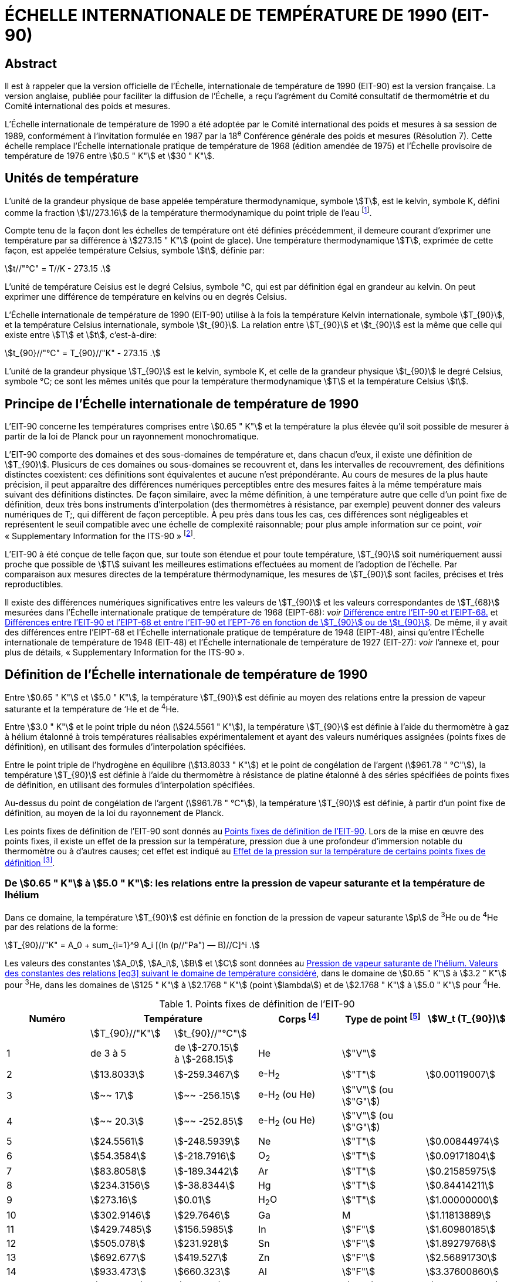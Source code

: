 = ÉCHELLE INTERNATIONALE DE TEMPÉRATURE DE 1990 (EIT-90)
:edition: 1
:copyright-year: 1989
:language: en
:docnumber: ITS-90
:title-en: ÉCHELLE INTERNATIONALE DE TEMPÉRATURE DE 1990 (EIT-90)
:doctype: guide
:committee-en: Consultative Committee for Thermometry
:committee-acronym: CCT
:workgroup: Task Group for the Realization of the Kelvin
:workgroup-acronym: CCT-TG-K
:docstage: in-force
:docsubstage: 60
:imagesdir: images
:mn-document-class: bipm
:mn-output-extensions: xml,html,pdf,rxl
:si-aspect: K_k
:local-cache-only:
:data-uri-image:



[.preface]
== Abstract

Il est à rappeler que la version officielle de l'Échelle, internationale de
température de 1990 (EIT-90) est la version française. La version anglaise,
publiée pour faciliter la diffusion de l'Échelle, a reçu l'agrément du Comité
consultatif de thermométrie et du Comité international des poids et mesures.

L'Échelle internationale de température de 1990 a été adoptée par
le Comité international des poids et mesures à sa session de 1989,
conformément à l'invitation formulée en 1987 par la 18^e^ Conférence
générale des poids et mesures (Résolution 7). Cette échelle remplace
l'Échelle internationale pratique de température de 1968 (édition amendée
de 1975) et l'Échelle provisoire de température de 1976 entre stem:[0.5 " K"] et stem:[30 " K"].


== Unités de température

L'unité de la grandeur physique de base appelée température
thermodynamique, symbole stem:[T], est le kelvin, symbole K, défini comme
la fraction stem:[1//273.16] de la température thermodynamique du point triple
de l'eau footnote:[Comptes Rendus des Séances de la Treizième Conférence Générale des Poids et
Mesures (1967-1968), Résolutions 3 et 4, p. 104.].

Compte tenu de la façon dont les échelles de température ont été
définies précédemment, il demeure courant d'exprimer une température
par sa différence à stem:[273.15 " K"] (point de glace). Une température
thermodynamique stem:[T], exprimée de cette façon, est appelée température
Celsius, symbole stem:[t], définie par:

[[eq1]]
[stem]
++++
t//"°C" = T//K - 273.15 .
++++

L'unité de température Ceisius est le degré Celsius, symbole °C, qui
est par définition égal en grandeur au kelvin. On peut exprimer une
différence de température en kelvins ou en degrés Celsius.

L'Échelle internationale de température de 1990 (EIT-90) utilise à
la fois la température Kelvin internationale, symbole stem:[T_{90}], et la température
Celsius internationale, symbole stem:[t_{90}]. La relation entre stem:[T_{90}] et stem:[t_{90}] est la
même que celle qui existe entre stem:[T] et stem:[t], c'est-à-dire:

[[eq2]]
[stem]
++++
t_{90}//"°C" = T_{90}//"K" - 273.15 .
++++

L'unité de la grandeur physique stem:[T_{90}] est le kelvin, symbole K, et
celle de la grandeur physique stem:[t_{90}] le degré Celsius, symbole °C; ce sont
les mêmes unités que pour la température thermodynamique stem:[T] et la
température Celsius stem:[t].


== Principe de l'Échelle internationale de température de 1990

L'EIT-90 concerne les températures comprises entre stem:[0.65 " K"] et la
température la plus élevée qu'il soit possible de mesurer à partir de la
loi de Planck pour un rayonnement monochromatique.

L'EIT-90 comporte des domaines et des sous-domaines de température
et, dans chacun d'eux, il existe une définition de stem:[T_{90}]. Plusicurs de ces
domaines ou sous-domaines se recouvrent et, dans les intervalles de
recouvrement, des définitions distinctes coexistent: ces définitions sont
équivalentes et aucune n'est prépondérante. Au cours de mesures de la
plus haute précision, il peut apparaître des différences numériques
perceptibles entre des mesures faites à la même température mais suivant
des définitions distinctes. De façon similaire, avec la même définition,
à une température autre que celle d’un point fixe de définition, deux
très bons instruments d'interpolation (des thermomètres à résistance,
par exemple) peuvent donner des valeurs numériques de T;, qui diffèrent
de façon perceptible. À peu près dans tous les cas, ces différences sont
négligeables et représentent le seuil compatible avec une échelle de
complexité raisonnable; pour plus ample information sur ce point, _voir_
«&nbsp;Supplementary Information for the ITS-90&nbsp;» footnote:[_Voir_ Monographie BIPM/1990.].

L'EIT-90 à été conçue de telle façon que, sur toute son étendue et
pour toute température, stem:[T_{90}] soit numériquement aussi proche que possible
de stem:[T] suivant les meilleures estimations effectuées au moment de l'adoption
de l'échelle. Par comparaison aux mesures directes de la température
thérmodynamique, les mesures de stem:[T_{90}] sont faciles, précises et très
reproductibles.

Il existe des différences numériques significatives entre les valeurs de
stem:[T_{90}] et les valeurs correspondantes de stem:[T_{68}] mesurées dans l'Échelle
internationale pratique de température de 1968 (EIPT-68): _voir_ <<fig1>>
et <<tableau6>>. De même, il y avait des différences entre l'EIPT-68 et
l'Échelle internationale pratique de température de 1948 (EIPT-48), ainsi
qu'entre l'Échelle internationale de température de 1948 (EIT-48) et
l'Échelle internationale de température de 1927 (EIT-27): _voir_ l’annexe
et, pour plus de détails, «&nbsp;Supplementary Information for the ITS-90&nbsp;».


== Définition de l’Échelle internationale de température de 1990

Entre stem:[0.65 " K"] et stem:[5.0 " K"], la température stem:[T_{90}] est définie au moyen des
relations entre la pression de vapeur saturante et la température de ‘He
et de ^4^He.

Entre stem:[3.0 " K"] et le point triple du néon (stem:[24.5561 " K"]), la température
stem:[T_{90}] est définie à l’aide du thermomètre à gaz à hélium étalonné à trois
températures réalisables expérimentalement et ayant des valeurs numériques
assignées (points fixes de définition), en utilisant des formules
d'interpolation spécifiées.

Entre le point triple de l'hydrogène en équilibre (stem:[13.8033 " K"]) et le
point de congélation de l'argent (stem:[961.78 " °C"]), la température stem:[T_{90}] est
définie à l’aide du thermomètre à résistance de platine étalonné à des
séries spécifiées de points fixes de définition, en utilisant des formules
d’interpolation spécifiées.

Au-dessus du point de congélation de l'argent (stem:[961.78 " °C"]), la
température stem:[T_{90}] est définie, à partir d’un point fixe de définition, au
moyen de la loi du rayonnement de Planck.

Les points fixes de définition de l'EIT-90 sont donnés au <<tableau1>>.
Lors de la mise en œuvre des points fixes, il existe un effet de la
pression sur la température, pression due à une profondeur d'immersion
notable du thermomètre ou à d’autres causes; cet effet est indiqué au
<<tableau2>>.


[[scls_3-1]]
=== De stem:[0.65 " K"] à stem:[5.0 " K"]: les relations entre la pression de vapeur saturante et la température de lhélium

Dans ce domaine, la température stem:[T_{90}] est définie en fonction de la
pression de vapeur saturante stem:[p] de ^3^He ou de ^4^He par des relations de
la forme:

[[eq3]]
[stem]
++++
T_{90}//"K" = A_0 + sum_{i=1}^9 A_i [(ln (p//"Pa") — B)//C]^i .
++++

Les valeurs des constantes stem:[A_0], stem:[A_i], stem:[B] et stem:[C] sont données au <<tableau3>>,
dans le domaine de stem:[0.65 " K"] à stem:[3.2 " K"] pour ^3^He, dans les domaines de
stem:[125 " K"] à stem:[2.1768 " K"] (point stem:[lambda]) et de stem:[2.1768 " K"] à stem:[5.0 " K"] pour ^4^He.



[%landscape]
<<<

[[tableau1]]
.Points fixes de définition de l'EIT-90
[cols="6*^.^",options="header"]
|===
| Numéro 2+| Température | Corps footnote:[composition isotopique naturelle, à l'exception de ^3^He; e-H~2~: hydrogène à la composition d'équilibre des variétés moléculaires ortho et para.]
| Type de point footnote:[Pour les conseils de réalisation, _voir_ «&nbsp;Supplementary Information for the ITS-90&nbsp;»; stem:[V]: pression de vapeur saturante; stem:[T]: point triple (température d'équilibre entre les phases solide, liquide et vapeur): stem:[G]: thermomètre à gaz; stem:[C], stem:[F]: point de congélation, point de fusion (température d'équilibre, à la pression de stem:[101325 " Pa"], entre les phases solide et liquide).]
| stem:[W_t (T_{90})]

| | stem:[T_{90}//"K"] | stem:[t_{90}//"°C"] | | |
| 1 | de 3 à 5 a| de stem:[-270.15] +
à stem:[-268.15] | He | stem:["V"] |
| 2 | stem:[13.8033] | stem:[-259.3467] | e-H~2~ | stem:["T"] | stem:[0.00119007]
| 3 | stem:[~~ 17] | stem:[~~ -256.15] | e-H~2~ (ou He) | stem:["V"] (ou stem:["G"]) |
| 4 | stem:[~~ 20.3] | stem:[~~ -252.85] | e-H~2~ (ou He) | stem:["V"] (ou stem:["G"]) |
| 5 | stem:[24.5561] | stem:[-248.5939] | Ne | stem:["T"] | stem:[0.00844974]
| 6 | stem:[54.3584] | stem:[-218.7916] | O~2~ | stem:["T"] | stem:[0.09171804]
| 7 | stem:[83.8058] | stem:[-189.3442] | Ar | stem:["T"] | stem:[0.21585975]
| 8 | stem:[234.3156] | stem:[-38.8344] | Hg | stem:["T"] | stem:[0.84414211]
| 9 | stem:[273.16] | stem:[0.01] | H~2~O | stem:["T"] | stem:[1.00000000]
| 10 | stem:[302.9146] | stem:[29.7646] | Ga | M | stem:[1.11813889]
| 11 | stem:[429.7485] | stem:[156.5985]  | In | stem:["F"] | stem:[1.60980185]
| 12 | stem:[505.078] | stem:[231.928] | Sn | stem:["F"] | stem:[1.89279768]
| 13 | stem:[692.677] | stem:[419.527] | Zn | stem:["F"] | stem:[2.56891730]
| 14 | stem:[933.473] | stem:[660.323] | Al | stem:["F"] | stem:[3.37600860]
| 15 | stem:[1234.93] | stem:[961.78] | Ag | stem:["F"] | stem:[4.28642053]
| 16 | stem:[1337.33] | stem:[1064.18] | Au | stem:["F"] |
| 17 | stem:[1357.77] | stem:[1084.62] | Cu | stem:["F"] |
|===

[%portrait]
<<<



[[tableau2]]
.Effet de la pression sur la température de certains points fixes de définition footnote:[La pression de référence pour les points de fusion ou de congélation est la pression aimosphérique normale (stem:[p_0 = 101325 " Pa"]). Dans le cas des points triples (stem:["T"]) l'effet de la pression résulte uniquement de la pression hydrostatique supplémentaire qui est fonction de la profondeur dans le liquide.]
[cols="4*^.^"]
|===
.2+h| Corps .2+h| Valeur attribuée à la température d'équilibre stem:[T_{90}//"K"] 2+h| Variation de la température
a| avec la pression stem:[p] +
stem:[("d"T // "d"p)//(10^{-8} "K" cdot "Pa"^{-1})] footnote:[Équivalent à des millikelvins par atmosphère.]
a| avec la profondeur d'immersion stem:[h] +
stem:[("d"T // "d"h)//(10^{-3} "K" cdot "m"^{-1})] footnote:[Équivalent à des millikelvins par mètre de liquide.]

| e-H~2~ (stem:["T"]) | stem:[13.8033] | stem:[34] | stem:[0.25]
| Ne (stem:["T"]) | stem:[24.5561] | stem:[16] | stem:[1.9]
| O~2~ (stem:["T"]) | stem:[54.3584] | stem:[12] | stem:[1.5]
| Ar (stem:["T"]) | stem:[83.8058] | stem:[25] | stem:[3.3]
| Hg (stem:["T"]) | stem:[234.3156] | stem:[5.4] | stem:[7.1]
| H~2~O (stem:["T"]) | stem:[273.16] | stem:[-7.5] | stem:[-0.73]
| Ga | stem:[302.9146] | stem:[-2.0] | stem:[1.2]
| In | stem:[429.7485] | stem:[4.9] | stem:[3.3]
| Sn | stem:[505.078] | stem:[3.3] | stem:[2.2]
| Zn | stem:[692.677] | stem:[4.3] | stem:[2.7]
| Al | stem:[933.473] | stem:[7.0] | stem:[1.6]
| Ag | stem:[1234.93] | stem:[6.0] | stem:[5.4]
| Au | stem:[1337.33] | stem:[6.1] | stem:[10]
| Cu | stem:[1357.77] | stem:[3.3] | stem:[2.6]
|===


[[tableau3]]
.Pression de vapeur saturante de l'hélium. Valeurs des constantes des relations <<eq3>> suivant le domaine de température considéré
[cols="4*^.^",options="header"]
|===
|
a| ^3^He +
de stem:[0.65 " K"] à stem:[3.2 " K"]
a| ^4^He +
de stem:[1.25 " K"] à stem:[2.1768 " K"]
a| ^4^He +
de stem:[2.1768 " K"] à stem:[50 " K"]

| stem:[A_0] | stem:[1.053447] | stem:[1.392408] | stem:[3.146631]
| stem:[A_1] | stem:[0.980106] | stem:[0.527153] | stem:[1.357655]
| stem:[A_2] | stem:[0.676380] | stem:[0.166756] | stem:[0.413923]
| stem:[A_3] | stem:[0.372692] | stem:[0.050988] | stem:[0.091159]
| stem:[A_4] | stem:[0.151656] | stem:[0.026514] | stem:[0.016349]
| stem:[A_5] | stem:[-0.002263] | stem:[0.001975] | stem:[0.001826]
| stem:[A_6] | stem:[0.006596] | stem:[- 0.017976] | stem:[-0.004325]
| stem:[A_7] | stem:[0.088966] | stem:[0.005409] | stem:[-0.004973]
| stem:[A_8] | stem:[-0.004770] | stem:[0.013259] | 0
| stem:[A_9] | stem:[-0.054943] | 0 | 0
| stem:[B] | stem:[7.3] | stem:[5.6] | stem:[10.3]
| stem:[C] | stem:[4.3] | stem:[2.9] | stem:[1.9]
|===


[[scls_3-2]]
=== De stem:[3.0 " K"] au point triple du néon (stem:[24.5561 " K"]): le thermomètre à gaz

Dans ce domaine, la température stem:[T_{90}] est définie par l'intermédiaire
du thermomètre à gaz à ^3^He ou à ^4^He, du type à volume constant,
étalonné à trois températures: celle du point triple du néon (stem:[24.5561 " K"]),
celle du point triple de l'hydrogène en équilibre (stem:[13.8033 " K"]) et une
température comprise entre stem:[3.0 " K"] et stem:[5.0 " K"]; cette dernière est déterminée
avec un thermomètre à pression de vapeur saturante de ^3^He ou de ^4^He
comme cela est spécifié au <<scls_3-1>>.


==== De stem:[4.2 " K"] au point triple du néon (stem:[24.5561 " K"]) avec ^4^He comme gaz thermométrique

Dans ce domaine, la température stem:[T_{90}] est définie par la relation:

[[eq4]]
[stem]
++++
T_{90} = a + b p + c p^2 .
++++

où p est la pression dans le thermomètre; où stem:[a], stem:[b] et stem:[c] sont des
coefficients dont la valeur numérique est obtenue par des mesures
réalisées aux trois points fixes de définition indiqués au <<scls_3-2>>.
avec toutefois une restriction: que la température du point le plus bas
soit comprise entre stem:[4.2 " K"] et stem:[5.0 " K"].


==== De stem:[3.0 " K"] au point triple du néon (stem:[24.5561 " K"]) avec ^3^He ou ^4^He comme gaz thermométrique

Pour le thermomètre à gaz à ^3^He et pour le thermomètre à gaz à
“He utilisé au-dessous de stem:[4.2 " K"], il faut tenir compte explicitement du
fait qu'il ne s’agit pas d’un gaz parfait et utiliser le second coefficient
du viriel approprié stem:[B_3 (T_{90})] ou stem:[B_4 (T_{90})]. Dans ce domaine, la température
Tax est définie par la relation:

[[eq5]]
[stem]
++++
T_{90} = {a + b p + c p^2} / {1 + B_x (T_{90}) N//V} ,
++++

où stem:[p] est la pression dans le thermomètre; où stem:[a], stem:[b] et stem:[c] sont des
coefficients dont la valeur numérique est obtenue par des mesures
réalisées aux trois points fixes de définition indiqués au <<scls_3-2>>;
où stem:[N] est la quantité de matière du gaz contenu dans le réservoir du
thermomètre de volume stem:[V]; et où stem:[B_x (T_{90})], avec stem:[x] égal à 3 ou à 4
suivant l’isotope considéré, est le second coefficient du viriel dont les
valeurs sont données par les relations:

pour ^3^He,

[[eq6a]]
[stem]
++++
B_3 (T_{90})//"m"^3 "mol"^{-1} = {16.69 - 336.98 (T_{90}//"K")^{-1} + 91.04 (T_{90}//"K")^{-2} - 13.82(T_{90}//"K")^{-3}} 10^{-6} .
++++


pour ^4^He,

[stem%unnumbered]
++++
B_4 (T_{90})//"m"^3 "mol"^{-1} = {16.708 - 374.05 (T_{90}//"K")^{-1} - 383.53 (T_{90}//"K")^{-2} - 1799.2(T_{90}//"K")^{-3}
++++

[[eq6b]]
[stem]
++++
- 4033.2(T_{90}//"K")^{-4} - 3252.8(T_{90}//"K")^{-5}} 10^{-6} .
++++

L'exactitude avec laquelle l’EIT-90 peut être réalisée en se servant
des relations <<eq4>> ou <<eq5>> dépend de la conception du thermomètre et de
là quantité de matière volumique du gaz considérée. Les critères de
conception et les précautions d'usage nécessaires pour obteñir une
exactitude déterminée sont donnés dans «&nbsp;Supplementary Information
for the ITS-90&nbsp;».


=== Du point triple de l'hydrogène en équilibre (stem:[13.8033 " K"]) au point de congélation de l’argent (stem:[961.78 " °C"]): le thermomètre à résistance de platine

Dans ce domaine, la température stem:[T_{90}] est définie au moyen du
thermomètre à résistance de platine; ce dernier est étalonné à différentes
séries spécifiées de points fixes de définition, en utilisant des fonctions
de référence et des fonctions écarts spécifiées pour interpoler aux
températures intermédiaires.

Aucun thermomètre à résistance de platine ne peut ni assurer une
exactitude élevée ni même être utilisé sur l'ensemble du domaine allant
de stem:[13.8033 " K"] à stem:[961.78 " °C"]. Le choix d’un ou de plusieurs domaines de
température parmi ceux énumérés ci-après est normalement limité par
le type de construction du thermomètre.

Pour les détails et les précautions d'usage concernant les thermomètres:
types disponibles, domaines d'utilisation possibles, exactitudes probables,
résistance de fuite admissible, valeurs de la résistance, traitement
thermique, etc., _voir_ «&nbsp;Supplementary Information for the ITS-90&nbsp;». En
particulier, il est important de respecter les traitements thermiques
appropriés, à appliquer chaque fois qu’un thermomètre à résistance de
platine est soumis à des températures supérieures à 420 "C environ.

Les températures sont déterminées en fonction du rapport stem:[W(T_{90})]
entre la résistance stem:[R(T_{90})] du thermomètre à la température stem:[T_{90}] et sa
résistance stem:[R (273.16 " K")] au point triple de l’eau footnote:[Cette définition de stem:[W(T_{90})] diffère de la définition similaire utilisée dans l'EIT-27,
l'EIT-48, l'EIPT-48 et l'EIPT-68: stem:[W(T)] était alors défini en fonclion de la température
de référence stem:[0 " °C"] qui, depuis 1954, était elle-même définie comme étant stem:[273.15 " K"].], soit:


[[eq7]]
[stem]
++++
W(T_{90}) = R(T_{90})//R(273.16 " K").
++++


Un bon thermomètre à résistance de platine doit être fait de platine
pur exempt de toute contrainte et il doit satisfaire à l’une au moins
des deux relations suivantes:


[[eq8a]]
[stem]
++++
W(29.7646 " °C") >= 1.11807,
++++

[[eq8b]]
[stem]
++++
W(-38.8344 " °C") <= 0.844235,
++++


Pour pouvoir être utilisé jusqu'au point de congélation de l'argent,
il doit aussi satisfaire à la relation:


[[eq8c]]
[stem]
++++
W(961.78 " °C") >= 4.2844.
++++


Dans chacun des domaines énumérés ci-après, la température stem:[T_{90}] est
obtenue à partir de stem:[W_r(T_{90})], en utilisant la fonction de référence
donnée par la <<eq9b>> ou <<eq10b>> suivant le cas, et de l'écart
stem:[W(T_{90}) - W_r(T_{90})]. Aux points fixes de définition, cet écart est connu
directement à partir de l’étalonnage du thermomètre; aux températures
intermédiaires, il est obtenu au moyen de la fonction écart appropriée
[<<eq12>>, <<eq13>> ou <<eq14>>].


. Dans le domaine allant de stem:[13.8033 " K"] à stem:[273.16 " K"], la fonction
de référence est donnée par la relation:
+
--
[[eq9a]]
[stem]
++++
ln[W_r (T_{90})] = A_0 + sum_{i=1}^{12} A_i [{ln(T_{90}//273.16 " K") + 1.5} / 1.5]^i .
++++

La relation <<eq9a>> est équivalente, à mieux que stem:[0.1 " mK"] près, à la
relation inverse:

[[eq9b]]
[stem]
++++
T_{90}//273.16 " K" = B_0 + sum_{i=1}^{15} B_i [{W_r(T_{90})^{1//6} - 0.65}/0.35]^i .
++++

Les valeurs des constantes stem:[A_0], stem:[A_i], stem:[B_0] et stem:[B_i] sont données au <<tableau4>>.

Un thermomètre peut être étalonné pour travailler dans tout ce
domaine ou, en utilisant progressivement un nombre moindre de points
fixes, dans les sous-domainés allant de stem:[24.5561 " K"] à stem:[273.16 " K"], de
stem:[54.3584 " K"] à stem:[273.16 " K"] ou de stem:[83.8058 " K"] à stem:[273.16 " K"].
--

. Dans le domaine allant de stem:[0 " °C"] à stem:[961.78 " °C"], la fonction de
référence est donnée par la relation:
+
--

[[eq10a]]
[stem]
++++
W_r(T_{90}) = C_0 + sum_{i=1}^9 C_i ({T_{90}//"K" - 754.15}/481)^i
++++


La <<eq10a>> est équivalente, à mieux que stem:[0.13 " mK"] près, à la
relation inverse:

[[eq10b]]
[stem]
++++
T_{90}//"K" - 273.15 = D_0 + sum_{i=1}^9 D_i ({W_r(T_{90}) - 2.64}/1.64)^i .
++++


[[tableau4]]
.Thermomètre à résistance de platine. Valeurs des constantes stem:[A_0], stem:[A_i], stem:[B_0], stem:[B_i], stem:[C_0], stem:[C_i], stem:[D_0] et stem:[D_i] des relations de référence <<eq9a>>, <<eq9b>>, <<eq10a>> et <<eq10b>>
[cols="4*"]
|===
| stem:[A_0] | stem:[-2.13534729] | stem:[B_0] | stem:[0.183324722]
| stem:[A_1] | stem:[3.18324720] | stem:[B_1] | stem:[0.240975303]
| stem:[A_2] | stem:[-1.80143597] | stem:[B_2] | stem:[0.209108771]
| stem:[A_3] | stem:[0.71727204] | stem:[B_3] | stem:[0.190439972]
4+|
| stem:[A_4] | stem:[0.50344027] | stem:[B_4] | stem:[0.142648498]
| stem:[A_5] | stem:[-0.61899395] | stem:[B_5] | stem:[0.077993465]
| stem:[A_6] | stem:[-0.05332322] | stem:[B_6] | stem:[0.012475611]
| stem:[A_7] | stem:[0.28021362] | stem:[B_7] | stem:[-0.032267127]
4+|
| stem:[A_8] | stem:[0.10718224] | stem:[B_8] | stem:[-0.075291522]
| stem:[A_9] | stem:[-0.29302865] | stem:[B_9] | stem:[-0.056470670]
| stem:[A_10] | stem:[0.04459872] | stem:[B_10] | stem:[0.076201285]
| stem:[A_11] | stem:[0.11868632] | stem:[B_11] | stem:[0.123893204]
| stem:[A_12] | stem:[-0.05248134] | stem:[B_12] | stem:[-0.029201193]
4+|
| | | stem:[B_13] | stem:[-0.091173542]
| | | stem:[B_14] | stem:[0.001317696]
| | | stem:[B_15] | stem:[0.026025526]
4+|
| stem:[C_0] | stem:[2.78157254] | stem:[D_0] | stem:[439.932854]
| stem:[C_1] | stem:[1.64650916] | stem:[D_1] | stem:[472.418020]
| stem:[C_2] | stem:[-0.13714390] | stem:[D_2] | stem:[37.684494]
4+|
| stem:[C_3] | stem:[-0.00649767] | stem:[D_3] | stem:[7.472018]
| stem:[C_4] | stem:[-0.00234444] | stem:[D_4] | stem:[2.920828]
| stem:[C_5] | stem:[0.00511868] | stem:[D_5] | stem:[0.005184]
4+|
| stem:[C_6] | stem:[0.00187982] | stem:[D_6] | stem:[-0.963864]
| stem:[C_7] | stem:[-0.00204472] | stem:[D_7] | stem:[-0.188732]
| stem:[C_8] | stem:[-0.00046122] | stem:[D_8] | stem:[0.191203]
| stem:[C_9] | stem:[0.00045724] | stem:[D_9] | stem:[0.049025]
|===


Les valeurs des constantes stem:[C_0], stem:[C_i], stem:[D_0], et stem:[D_i], sont données au
<<tableau4>>.

Un thermomètre peut être étalonné pour travailler dans tout ce
domaine ou, en utilisant progressivement un nombre moindre de points
fixes, dans les sous-domaines allant de stem:[0 " °C"] à stem:[660.323 " °C"], de stem:[0 " °C"] à
stem:[419.527 " °C"], de stem:[0 " °C"] à stem:[231.928 " °C"], de stem:[0 " °C"] à stem:[156.5985 " °C"] ou de stem:[0 " °C"] à stem:[29.7646 " °C"].
--

. Un thermomètre peut être étalonné pour travailler dans le
domaine allant de stem:[234.3156 " K"(-38.8344 " °C")] à stem:[29.7646 " °C"], en s'appuyant
sur les points fixes à ces températures et sur le point triple de l’eau.
Les deux fonctions de référence, données par les <<eq9a>>-<<eq9b>> et <<eq10a>>-<<eq10b>>,
sont nécessaires pour couvrir ce domaine.
+
--
Les points fixes de définition et les fonctions écarts pour les différents
domaines sont donnés ci-après et, sous forme résumée, au <<tableau5>>.
--

[%landscape]
<<<


[[tableau5]]
.Thermomètre à résistance de platine. Fonctions écarts et points d'étalonnage suivant le domaine de température considéré
[cols="4*"]
|===
4+h| (a) Domaines ayant leur limite supérieure à stem:[273.16 " K"]
h| Paragraphe h| Limite inférieure h| Fonction écart h| Points d'étalonnage footnote:[Les points sont repérés ici par leur numéro d'ordre dans le <<tableau1>>.]

| <<scls_3-3-1>> | stem:[13.8033 " K"] | stem:[a [W(T_{90}) -1\] + b[W(T_{90}) - 1\]^2 + sum_{i=1}^5 c_i [ln W (T_{90})\]^i, " " n=2]| 2 à 9

| <<scls_3-3-1-1>> | stem:[24.5561 " K"] | comme pour <<scls_3-3-1>> avec stem:[c_4 = c_5 = 0] and stem:[n = 0] | 2, 5 à 9
| <<scls_3-3-1-2>> | stem:[54.3584 " K"] | comme pour <<scls_3-3-1>> avec stem:[c_2 = c_3 = c_4 = c_5 = 0] and stem:[n = 1] | 6 à 9
| <<scls_3-3-1-3>> | stem:[83.8058 " K"] | stem:[a[W (T_{90}) - 1\] + b[W (T_{90}) - 1\] ln W (T_{90})] | 7 à 9

4+h| (b) Domaines ayant leur limite inférieure à stem:[0 " °C"]
h| Paragraphe h| Limite supérieure h| Fonction écart h| Points d'étalonnage footnote:[Les points sont repérés ici par leur numéro d'ordre dans le <<tableau1>>.]

| <<scls_3-3-2>> footnote:[Points d'étalonnage 9, 12 à 14, avec stem:[d = 0], pour stem:[t_{90} <= 660.323 " °C"]; les valeurs de stem:[a], stem:[b] et stem:[c] ainsi obtenues sont conservées pour stem:[t_{90} >= 660.323 " °C"], avec stem:[d] déterminé par étalonnage au point 15.]
| stem:[961.78 " °C"] | stem:[a[W (T_{90}) - 1\] + b[W (T_{90}) - 1\]^2 + c[W (T_{90}) - 1\]^3 + d[W(T_{90}) - W (660.323 " °C")\]^2] | 9, 12 à 15
| <<scls_3-3-2-1>> | stem:[660.323 " °C"] | comme pour <<scls_3-3-2>> avec stem:[d = 0] | 9, 12 à 14
| <<scls_3-3-2-2>> | stem:[419.527 " °C"] | comme pour <<scls_3-3-2>> avec stem:[c = d = 0] | 9, 12, 13
| <<scls_3-3-2-3>> | stem:[231.928 " °C"] | comme pour <<scls_3-3-2>> avec stem:[c = d = 0] | 9, 11, 12
| <<scls_3-3-2-4>> | stem:[156.598 5 " °C"] | comme pour <<scls_3-3-2>> avec stem:[b = c = d = 0] | 9, 11
| <<scls_3-3-2-5>> | stem:[29.764 6 " °C"] | comme pour <<scls_3-3-2>> avec stem:[b = c = d = 0] | 9, 10

4+| (c&#x200c;) Domaine de stem:[234.3156 " K"] (stem:[- 38.8344 " °C"]) à stem:[29.764 6 " °C"]
| <<scls_3-3-3>> | | comme pour <<scls_3-3-2>> avec stem:[c = d = 0] | 8 à 10
|===


[%portrait]
<<<


[[scls_3-3-1]]
==== Du point triple de l’hydrogène en équilibre (stem:[13.8033 " K"]) au point triple de l’eau (stem:[273.16 " K"])

Le thermomètre est étalonné aux points triples de l’hydrogène en
équilibre (stem:[13.8033 " K"]), du néon (stem:[24.5561 " K"]), de l'oxygène (stem:[54.3584 " K"]),
de l’argon (stem:[83.8058 " K"]), du mercure (stem:[234.3156 " K"]) et de l’eau (stem:[273.16 " K"]),
ainsi qu'à deux températures complémentaires proches’ de stem:[17.0 " K"] et de
stem:[20.3 " K"]. Ces dernières peuvent être déterminées de deux façons différentes:
soit en utilisant un thermomètre à gaz (_voir_ <<scls_3-2>>) et, dans ce
cas, les deux températures doivent être comprises entre stem:[16.9 " K"] et stem:[17.1 " K"]
et entre stem:[20.2 " K"] et stem:[204 " K"] respectivement; soit en utilisant la relation
entre la pression de vapeur saturante et la température de l'hydrogène
en équilibre et, dans ce cas, les deux températures doivent être comprises
entre stem:[17.025 " K"] et stem:[17.045 " K"] et entre stem:[20.26 " K"] et stem:[20.28 " K"] respectivement,
les valeurs précises étant déterminées à partir des <<eq11a>> et <<eq11b>>:

[[eq11a]]
[stem]
++++
T_{90}//"K" - 17.035 = (p//"kPa" - 33.3213)//13.32 ,
++++

[[eq11b]]
[stem]
++++
T_{90}//"K" - 20.27 = (p//"kPa" - 101.292)//30 .
++++

La fonction écart footnote:[Cette fonction écart [de même que celles données par les <<eq13>> et <<eq14>> peut
être exprimée en fonction de W, au lieu de W; pour cela, _voir_ «&nbsp;Supplementary Information for the ITS-90&nbsp;».] est donnée par la relation:

[[eq12]]
[stem]
++++
W(T_{90}) - W_r (T_{90}) = a [W(T_{90}) - 1] + b [W(T_{90}) - 1]^2 + sum_{i=1}^5 c_i [ln W(T_{90})]^{i+n} ,
++++

les valeurs des facteurs stem:[a], stem:[b] et stem:[c_i], étant obtenues par des mesures aux
points fixes de définition, avec stem:[n = 2].

Pour ce domaine et pour les sous-domaines <<scls_3-3-1-1>> à <<scls_3-3-1-3>>, les
valeurs de stem:[W_r(T_{90})] sont données par la <<eq9a>> ou au <<tableau1>>.


[[scls_3-3-1-1]]
===== Du point triple du néon (stem:[24.5561 " K"]) au point triple de l’eau (stem:[273.16 " K"])

Le thermomètre est étalonné aux points triples de l'hydrogène en
équilibre (stem:[13.8033 " K"]), du néon (stem:[24.5561 " K"]), de l'oxygène (stem:[54.3584 " K"]),
de l’argon (stem:[83.8058 " K"]), du mercure (stem:[234.3156 " K"]) et de l’eau (stem:[273.16 " K"]).

La fonction écart est donnée par la <<eq12>>, les valeurs des
facteurs stem:[a], stem:[b], stem:[c_1], stem:[c_2] et stem:[c_3], étant obtenues par des mesures aux points
fixes de définition, avec stem:[c_4 = c_5 = 0] et stem:[n = 0].


[[scls_3-3-1-2]]
===== Du point triple de l’oxygène (stem:[54.3584 " K"]) au point triple de l'eau (stem:[273.16 " K"])

Le thermomètre est étalonné aux points triples de l'oxygène
(stem:[54.3584 " K"]), de l’argon (stem:[83.8058 " K"]), du mercure (stem:[234.3156 " K"]) et de l'eau
(stem:[273.16 " K"]).

La fonction écart est donnée par la <<eq12>>, les valeurs des
facteurs stem:[a], stem:[b] et stem:[c_1] étant obtenues par des mesures aux points fixes de
définition, avec  stem:[c_2 = c_3 = c_4 = c_5 = 0]  et stem:[n = 1].


[[scls_3-3-1-3]]
===== Du point triple de l’argon (stem:[83.8058 " K"]) au point triple de l'eau (stem:[273.16 " K"])

Le thermomètre est étalonné aux points triples de l’argon (stem:[83.8058 " K"]),
du mercure (stem:[234.3156 " K"]) et de l'eau (stem:[273.16 " K"]).

La fonction écart est donnée par la relation:


[[eq13]]
[stem]
++++
W(T_{90}) - W_r(T_{90}) = a[W(T_{90}) - 1] + b [W(T_{90}) - 1] ln W(T_{90})
++++


les valeurs des facteurs stem:[a] et stem:[b] étant obtenues par des mesurés aux
points fixes de définition.


[[scls_3-3-2]]
==== De stem:[0 " °C"] au point de congélation de l'argent (stem:[961.78 " °C"])

Le thermomètre est étalonné au point triple de l’eau (stem:[0.01 " °C"]) et
aux poinis de congélation de l’étain (stem:[231.928 " °C"]), du zinc (stem:[419.527 " °C"]),
de l'aluminium (stem:[660.323 " °C"]) et de l'argent (stem:[961.78 " °C"]).

La fonction écart est donnée par la relation:


[stem%unnumbered]
++++
W(T_{90}) - W_r(T_{90}) = a [W(T_{90}) - 1] + b [W(T_{90}) - 1]^2
++++

[[eq14]]
[stem]
++++
+ c [W(T_{90}) - 1]^3 + d[W(T_{90}) - W(660.323 "°C")]^2
++++


Pour les températures au-dessous du point de congélation de
l'aluminium, stem:[d = 0] et les valeurs des facteurs stem:[a], stem:[b] et stem:[c] sont obtenues
par la mesure des écarts à stem:[W_r (T_{90})] aux points de congélation de l'étain,
du zinc et de l'aluminium. Pour celles au-dessus du point de congélation
de l'aluminium, la valeur de stem:[d] est déterminée par la mesure de l'écart
à stem:[W_r (T_{90})] au point de congélation de l'argent en conservant les valeurs
ci-dessus de stem:[a], stem:[b] et stem:[c],

Pour ce domaine et pour les sous-domaines de <<scls_3-3-2-1>> à <<scls_3-3-2-5>>, les
valeurs de stem:[W_r (T_{90})] sont données par la <<eq10a>> ou au <<tableau1>>.


[[scls_3-3-2-1]]
===== De stem:[0 " °C"] au point de congélation de l'aluminium (stem:[660.323 " °C"]}

Le thermomètre est étalonné au point triple de l'eau (stem:[0.01 " °C"]) et
aux points de congélation de l’étain (stem:[231.928 " °C"]), du zinc (stem:[419.527 " °C"])
et de l’aluminium (stem:[660.323 " °C"]).

La fonction écart est donnée par la <<eq14>>, les valeurs des
facteurs stem:[a], stem:[b] et stem:[c] étant obtenues par des mesures aux points fixes de
définition, avec stem:[d = 0].


[[scls_3-3-2-2]]
===== De stem:[0 " °C"] au point de congélation du zinc (stem:[419.527 " °C"])

Le thermomètre est étalonné au point triple de l’eau (stem:[0.01 " °C"]) et
aux points de congélation de l'étain (stem:[231.928 " °C"]} et du zinc (stem:[419.527 " °C"]).

La fonction écart est donnée par la <<eq14>>, les valeurs des
facteurs stem:[a] et stem:[b] étant obtenues par des mesures aux points fixes de
définition, avec stem:[c = d = 0].


[[scls_3-3-2-3]]
===== De stem:[0 " °C"] au point de congélation de l'étain (stem:[231.928 " °C"])

Le thermomètre est étalonné au point triple de l'eau (stem:[0.01 " °C"]) et
aux points de congélation de l'indium (stem:[156.5985 " °C"]) et de l'étain
(stem:[231.928 " °C"]).

La fonction écart est donnée par la <<eq14>>, les valeurs des
facteurs stem:[a] et stem:[b] étant obtenues par des mesures aux points fixes de
définition, avec stem:[c = d = 0].


[[scls_3-3-2-4]]
===== De stem:[0 " °C"] au point de congélation de l’indium (stem:[156.5985 " °C"])

Le thermomètre est étalonné au point triple de l’eau (stem:[0.01 " °C"]) et au
point de congélation de l'indium (stem:[156.5985 " °C"]).

La fonction écart est donnée par la <<eq14>>, la valeur du
facteur a étant obtenue par des mesures aux points fixes de définition,
avec stem:[b = c = d = 0].


[[scls_3-3-2-5]]
===== De stem:[0 " °C"] au point de fusion du gallium (stem:[29.7646 " °C"])

Le thermomètre est étalonné au point triple de l'eau (stem:[0.01 " °C"]) et au
point de fusion du gallium (stem:[29.7646 " °C"]).

La fonction écart est donnée par la <<eq14>>, la valeur du
facteur stem:[a] étant obtenue par des mesures aux points fixes de définition,
avec stem:[b = c = d = 0].


[[scls_3-3-3]]
==== Du point triple du mercure (stem:[-38.8344 " °C"]) au point de fusion du gallium (stem:[29.7646 " °C"])

Le thermomètre est étalonné aux points triples du mercure
(stem:[-38.8344 " °C"]) et de l’eau (stem:[0.01 " °C"]) et au point de fusion du gallium
(stem:[29.7646 " °C"]).

La fonction écart est donnée par la <<eq14>>, les valeurs des
facteurs a et b étant obtenues par des mesures aux points fixes de
définition, avec stem:[c = d = 0].

Les valeurs de stem:[W_r (T_{90})] sont données par la <<eq9a>> pour la
température au-dessous de stem:[273.16 " K"] et par la <<eq10a>> pour celle
au-dessus de stem:[273.16 " K"], où au <<tableau1>>.


=== Au-dessus du point de congélation de l'argent (stem:[961.78 " °C"]): la loi du rayonnement de Planck

Au-dessus du point de congélation de largent (stem:[961.78 " °C"]), la
température stem:[T_{90}] est définie par la relation:

[[eq15]]
[stem]
++++
{L_{lambda}(T_{90})}/{L_{lambda}[T_{90}(X)]} = {exp (c_2[lambda T_{90}(X)]^{-1}) - 1} / {exp (c_2 [lambda T_{90}]^{-1}) - 1}
++++

stem:[T_{90}(X)] est la température du point de congélation de l'argent
[stem:[T_{90}(Ag) = 1234.93 " K"]], ou de l'or [stem:[T_{90} ("Au") = 1337.33 " K"]], ou encore
du cuivre [stem:[T_{90} ("Cu") - 1357.77 " K"]]; stem:[L_{lambda} (T_{90})] et stem:[L_{lambda} [T_{90}(X)\]] sont les densités
spectrales de la luminance énergétique du corps noir à la longueur
d'onde (dans le vide) stem:[lambda], à stem:[T_{90}] et à stem:[T_{90}(X)] respectivement footnote:[Les valeurs stem:[T_{90}] des points de congélation de l'argent, de l'or et du cuivré sont suffisamment concordantes pour que le remplacement de lun des points par l'un des deux autres comme température de référence stem:[T_{90}(X)] n'entraïne pas de différence significative entre les valeurs mesurées de la température stem:[T_{90}].]; stem:[c_2 = 0.014388 " m" cdot "K"].

Pour plus de détails et pour les précautions d'usage dans ce domaine,
_voir_ «&nbsp;Supplementary Information for the ITS-90&nbsp;».


== Renseignements complémentaires et différences par rapport aux échelles précédentes

Les appareils, les méthodes et les modes opératoires utiles pour
réaliser l'échelle sont décrits dans «&nbsp;Supplementary Information for the
ITS-90&nbsp;». Ce document fait aussi état des précédentes échelles interna-
tionales de température et donne les différences numériques entre échelles
successives. Par ailleurs, des réalisations pratiques approchées de
l'EIT-90 sont décrites dans «&nbsp;Techniques for Approximating the
ITS$-90&nbsp;». footnote:[_Voir_ Monographie BIPM/1990.]


[%landscape]
<<<

[[fig1]]
.Différence entre l'EIT-90 et l'EIPT-68.
image::its90-en/fig1.png[]


[[tableau6]]
.Différences entre l'EIT-90 et l'EIPT-68 et entre l'EIT-90 et l'EPT-76 en fonction de stem:[T_{90}] ou de stem:[t_{90}]
[cols="11*^.^"]
|===
11+<h| stem:[(T_{90} - T_{76})//"mK"]

| stem:[T_{90}//"K"] | stem:[0] | stem:[1] | stem:[2] | stem:[3] | stem:[4] | stem:[5] | stem:[6] | stem:[7] | stem:[8] | stem:[9]
| stem:[0] | | | | | | stem:[-0.1] | stem:[-0.2] | stem:[-0.3] | stem:[-0.4] | stem:[-0.5]
| stem:[10] | stem:[-0.6] | stem:[-0.7] | stem:[-0.8] | stem:[-1.0] | stem:[-1.1] | stem:[-1.3] | stem:[-1.4] | stem:[-16] | stem:[-18] | stem:[-2.0]
| stem:[20] | stem:[-2.2] | stem:[-2.5] | stem:[-27] | stem:[-3.0] | stem:[-32] | stem:[-3.5] | stem:[-38] | stem:[-4.1] | |

11+<h| stem:[(T_{90} - T_{68})//"K"]
h| stem:[T_{90}//"K"] h| stem:[0] h| stem:[1] h| stem:[2] h| stem:[3] h| stem:[4] h| stem:[5] h| stem:[6] h| stem:[7] h| stem:[8] h| stem:[9]
| stem:[10] | | | | | stem:[-0.006] | stem:[-0.003] | stem:[-0.004] | stem:[-0.006] | stem:[-0.008] | stem:[-0.009]
| stem:[20] | stem:[-0.009] | stem:[-0.008] | stem:[-0.007] | stem:[-0.007] | stem:[-0.006] | stem:[-0.005] | stem:[-0.004] | stem:[-0.004] | stem:[-0.005] | stem:[-0.006]
| stem:[30] | stem:[-0.006] | stem:[-0.007] | stem:[-0.008] | stem:[-0.008] | stem:[-0.008] | stem:[-0.007] | stem:[-0.007] | stem:[-0.007] | stem:[-0.006] | stem:[-0.006]
| stem:[40] | stem:[-0.006] | stem:[-0.006] | stem:[-0.006] | stem:[-0.006] | stem:[-0.006] | stem:[-0.007] | stem:[-0.007] | stem:[-0.007] | stem:[-0006] | stem:[-0.006]
| stem:[50] | stem:[-0.006] | stem:[-0.005] | stem:[-0.005] | stem:[-0.004] | stem:[-0.003] | stem:[-0.002] | stem:[-0.001] | stem:[0.000] | stem:[0.001] | stem:[0.002]
| stem:[60] | stem:[0.003] | stem:[0.003] | stem:[0.004] | stem:[0.004] | stem:[0.005] | stem:[0.005] | stem:[0.006] | stem:[0.006] | stem:[0.007] | stem:[0.007]
| stem:[70] | stem:[0.007] | stem:[-0.007] | stem:[0.007] | stem:[0.007] | stem:[0.007] | stem:[0.008] | stem:[0.008] | stem:[0.008] | stem:[0.008] | stem:[0.008]
| stem:[80] | stem:[0.008] | stem:[0.008] | stem:[0.008] | stem:[0.008] | stem:[0.008] | stem:[0.008] | stem:[0.008] | stem:[0.008] | stem:[0.008] | stem:[0.008]
| stem:[90] | stem:[0.008] | stem:[0.008] | stem:[0.008] | stem:[0.008] | stem:[0.008] | stem:[0.008] | stem:[0.008] | stem:[0.009] | stem:[0.009] | stem:[0.009]

h| stem:[T_{90}//"K"] h| stem:[0] h| stem:[10] h| stem:[20] h| stem:[30] h| stem:[40] h| stem:[50] h| stem:[60] h| stem:[70] h| stem:[80] h| stem:[90]

| stem:[100] | stem:[0.009] | stem:[0.011] | stem:[0.013] | stem:[0.014] | stem:[0.014] | stem:[0.014] | stem:[0.014] | stem:[0.013] | stem:[0.012] | stem:[0.012]
| stem:[200] | stem:[0.011] | stem:[0.010] | stem:[0.009] | stem:[0.008] | stem:[0.007] | stem:[0.005] | stem:[0.003] | stem:[0.001] | |

11+<h| stem:[(t_{90} - t_{68})//"°C"]
h| stem:[t_{90}//"°C"] h| stem:[0] h| stem:[-10] h| stem:[-20] h| stem:[-30] h| stem:[-40] h| stem:[-50] h| stem:[-60] h| stem:[-70] h| stem:[-80] h| stem:[-90]
| stem:[-100] | stem:[0.013] | stem:[0.013] | stem:[0.014] | stem:[0.014] | stem:[0.014] | stem:[0.013] | stem:[0.012] | stem:[0.010] | stem:[0.008] | stem:[0.008]
| stem:[0] | stem:[0.000] | stem:[0.002] | stem:[0.004] | stem:[0.006] | stem:[0.008] | stem:[0.009] | stem:[0.010] | stem:[0.011] | stem:[0.012] | stem:[0.012]

h| stem:[t_{90}//"°C"] h| stem:[0] h| stem:[10] h| stem:[20] h| stem:[30] h| stem:[40] h| stem:[50] h| stem:[60] h| stem:[70] h| stem:[80] h| stem:[90]
| stem:[0] | stem:[0.000] | stem:[-0.002] | stem:[-0.005] | stem:[-0.007] | stem:[-0.010] | stem:[-0.015] | stem:[-0.016] | stem:[-0.018] | stem:[-0.0021] | stem:[-0.024]
| stem:[100] | stem:[-0.026] | stem:[-0.028] | stem:[-0.030] | stem:[-0.032] | stem:[-0.034] | stem:[-0.036] | stem:[-0.037] | stem:[-0.038] | stem:[-0.039] | stem:[-0.039]
| stem:[200] | stem:[-0.040] | stem:[-0.040] | stem:[-0.040] | stem:[-0.040] | stem:[-0.040] | stem:[-0.040] | stem:[-0.040] | stem:[-0.039] | stem:[-0.039] | stem:[-0.039]
| stem:[300] | stem:[-0.039] | stem:[-0.039] | stem:[-0.039] | stem:[-0.040] | stem:[-0.040] | stem:[-0.041] | stem:[-0.042] | stem:[-0.043] | stem:[-0.045] | stem:[-0.046]
| stem:[400] | stem:[-0.048] | stem:[-0.051] | stem:[-0.053] | stem:[-0.056] | stem:[-0.059] | stem:[-0.062] | stem:[-0.065] | stem:[-0.068] | stem:[-0.072] | stem:[-0.075]
| stem:[500] | stem:[-0.079] | stem:[-0.083] | stem:[-0.087] | stem:[-0.090] | stem:[-0.094] | stem:[-0.098] | stem:[-0.101] | stem:[-0.105] | stem:[-0.108] | stem:[-0.112]
| stem:[600] | stem:[-0.115] | stem:[-0.118] | stem:[-0.122] | stem:[-0.125] footnote:[A stem:[t_{90} = 630.6 " °C"], la dérivée première de stem:[(t_{90} - t_{68})] présente une discontinuité et stem:[(t_{90} - t_{68}) = -0.125 " °C"]]. | stem:[-0.08] | stem:[-0.03] | stem:[0.02] | stem:[0.06] | stem:[0.11] | stem:[0.16]
| stem:[700] | stem:[0.20] | stem:[0.24] | stem:[0.28] | stem:[0.31] | stem:[0.33] | stem:[0.35] | stem:[0.36] | stem:[0.36] | stem:[0.36] | stem:[0.35]
| stem:[800] | stem:[0.34] | stem:[0.32] | stem:[0.29] | stem:[0.23] | stem:[0.22] | stem:[0.18] | stem:[0.14] | stem:[0.10] | stem:[0.06] | stem:[0.03]
| stem:[900] | stem:[-0.01] | stem:[-0.03] | stem:[-0.06] | stem:[-0.08] | stem:[-0.10] | stem:[-0.12] | stem:[-0.14] | stem:[-0.16] | stem:[-0.17] | stem:[-0.18]
| stem:[1000] | stem:[-0.19] | stem:[-0.20] | stem:[-0.21] | stem:[-0.22] | stem:[-0.23] | stem:[-0.24] | stem:[-0.25] | stem:[-0.25] | stem:[-0.26] | stem:[-0.26]

h| stem:[t_{90}//"°C"] h| stem:[0] h| stem:[100] h| stem:[200] h| stem:[300] h| stem:[400] h| stem:[500] h| stem:[600] h| stem:[700] h| stem:[800] h| stem:[900]

| stem:[1000] | | stem:[-0.26] | stem:[-0.30] | stem:[-0.35] | stem:[-6.39] | stem:[-0.44] | stem:[-0.49] | stem:[-0.54] | stem:[-0.60] | stem:[-0.66]
| stem:[2000] | stem:[-0.72] | stem:[-0.79] | stem:[-0.85] | stem:[-0.93] | stem:[-1.00] | stem:[-1.07] | stem:[-1.15] | stem:[-1.24] | stem:[-1.32] | stem:[-1.41]
| stem:[3000] | stem:[-1.50] | stem:[-1.59] | stem:[-1.69] | stem:[1.78] | stem:[-1.89] | stem:[-1.99] | stem:[-2.10] | stem:[-2.21] | stem:[-2.32] | stem:[-2.43]
|===

[%portrait]
<<<

Ces deux documents ont été établis par le Comité consultatif de
thermométrie et sont publiés par le Bureau international des poids et
mesures (BIPM); ils seront révisés et remis à jour périodiquement.

Les différences stem:[T_{90} - T_{68}] sont indiquées à la <<fig1>> et dans le
<<tableau6>>. Le nombre des chiffres significatifs donnés dans le tableau
permet de lisser les interpolations; toutefois, la reproductibilité de
l'EIPT-68 est, dans beaucoup de domaines, nettement moins bonne que
ne le laisserait supposer ce nombre.


[appendix]
== ANNEXE

=== Échelle internationale de température de 1927 (EIT-27)

L'Échelle internationale de température de 1927 a été adoptée par
la 7^e^ Conférence générale des poids et mesures, pour surmonter les
difficultés pratiques de la détermination directe des températures
thermodynamiques à l’aide du thermomètre à gaz et pour remplacer
sous une forme qui soit universellement acceptable les différentes échelles
nationales de température existantes. L'EIT-27 a été établie afin de
permettre des mesures de température précises et reproductibles, aussi
proches que possible de la température thermodynamique telle qu'on
pouvait la déterminer à l’époque. Entre le point d’ébullition de l'oxygène
et le point de congélation de l'or, elle s’appuyait sur un certain nombre
de températures reproductibles (points fixes), auxquelles on avait assigné
des valeurs numériques, et sur deux instruments d’interpolation normalisés.
Chacun de ces instruments était élalonné à un ou plusieurs des points
fixes, ce qui fournissait les valeurs des constantes des formules
d'interpolation dans le domaine de température considéré. Le thermomètre
à résistance de platine était utilisé dans le domaine inférieur et le
thermocouple platine/platine rhodié au-dessus de stem:[660 " °C"]. Dans le domaine
au-dessus du point de congélation de l'or, la température était définie
suivant la loi du rayonnement de Wien; en pratique, cela conduisait
invariablement à choisir un pyromèêtre optique comme instrument de
travail.


=== Échelle internationale de température de 1948 (EIT-48)

L'Échelle internationale de température de 1948 a été adoptée par
la 9^e^ Conférence générale. Par rapport à l'EIT-27, elle présentait les
changements suivants: la limite inférieure du domaine du thermomètre
à résistance de platine était ramenée de stem:[-190 " °C"] à la température du
point d’ébullition de l'oxygène (stem:[-182.97 " °C"]) et la jonction du domaine
du thermomètre à résistance de platine à celui du thermocouple s’effectuait
à la température de congélation de l’antimoine (stem:[630 " °C"] environ) au lieu
de stem:[660 " °C"]: la valeur de la température du point de congélation de
l'argent passait de stem:[960.5 " °C"] à stem:[960.8 " °C"]; pour l'or, le point de congélation
remplaçait le point de fusion (stem:[1063 " °C"]); la loi du rayonnement de
Planck était substituée à la loi de Wien; la valeur assignée à la seconde
constante du rayonnement devenait stem:[0.01438 " m" cdot "K"] au lieu de stem:[0.01432 " m" cdot "K"];
les marges de tolérance pour les constantes des formules d’interpolation
utilisées avec le thermomètre à résistance normalisé et avec le thermocouple
normalisé étaient modifiées, la limitation concernant stem:[lambda T] pour la
pyrométrie optique (stem:[lambda T <= 3 cdot 10^{-3} " m" cdot "K"])
était remplacée par l'obligation d'utiliser un rayonnement «&nbsp;visible&nbsp;».


=== Échelle internationale pratique de température de 1948 (EIPT-48), édition amendée de 1960

L'Échelle internationale pratique de température de 1948, édition
amendée de 1960, a été adoptée par la 11^e^ Conférence générale, la
10^e^ Conférence générale avait, auparavant, adopté le point triple de
l'eau comme point unique définissant le kelvin, unité de température
thermodynamique. En plus de l'introduction de l'adjectif «&nbsp;pratique&nbsp;»,
les modifications apportées à l'EIT-48 étaient les suivantes: le point
triple de l’eau, défini comme étant stem:[0.01 " °C"], remplaçait le point de fusion
de la place comme point d'étalonnage; le point de congélation du zinc
(valeur assignée: stem:[419.505 " °C"]) pouvait avantageusement remplacer le point
d’ébullition du soufre (stem:[444.6 " °C"]) comme point d'étalonnage; les marges
de tolérance pour les constantes des formules d’interpolation utilisées
avec le thermomètre à résistance normalisé et le thermocouple normalisé
étaient à nouveau modifiées; la restriction au rayonnement «&nbsp;visible&nbsp;»
pour la pyrométrie optique était supprimée.

Les valeurs numériques des températures étant les mêmes dans
l'EIT-48 et l'EIPT-48, cette dernière n’était pas une révision de l'échelle
de 1948 mais seulement une forme amendée.


=== Échelle internationale pratique de température de 1968 (EIPT-68)

En 1968, le Comité international des poids et mesures à promulgué
l'Échelle internationale pratique de température de 1968, les pouvoirs
nécessaires lui ayant été donnés par la 13^e^ Conférence générale en 1967-
1968. L'EIPT-68 comportait, par rapport à l'EIPT-48, de nombreuses
et importantes modifications, en particulier des changements de valeurs
numériques pour rendre stem:[T_{68}] plus proche de la température thermodynamique;
dans l'EIPT-48, on s’en écartait en cffet de façon suffisamment
importante pour que cela soit sensible à de nombreux utilisateurs. Les
autres changements étaient les suivants: la limite inférieure de l’échelle
était abaissée à stem:[13.81 " K"]: à des températures plus basses encore (de
stem:[0.5 " K"] à stem:[5.2 " K"]) on recommandait l'emploi de deux échelles utilisant la
pression de vapeur saturante de lhélium: six nouveaux points fixes de
définition étaient introduits: le point triple de l'hydrogène en équilibre
(stem:[13.81 " K"]), un point d’ébullition sous pression réduite de l'hydrogène en
équilibre (stem:[17.042 " K"]), le point d'ébullition normale de l’hydrogéne en
équilibre (stem:[20.28 " K"]), le point d'ébullition du néon (stem:[27.102 " K"]), le point
triple de l'oxygène (stem:[54.361 " K"]) et le point de congélation de l'étain
(stem:[231.9681 " °C"]) qui était admis comme pouvant remplacer le point
d'ébullition de l’eau: le point d’ébullition du soufre était supprimé; les
valeurs assignées à quatre points fixes étaient modifiées: point d’ébullition
de l'oxygène (stem:[90.188 " K"]), point de congélation du zinc (stem:[419.58 " °C"]), point
de congélation de l'argent (stem:[961.93 " °C"]) et point de congélation de l'or
(stem:[1064.43 " °C"]); les formules d’interpolation dans le domaine du thermomètre
à résistance devenaient beaucoup plus complexes; la valeur
assignée à la seconde constante du rayonnement devenait stem:[0.014388 " m" cdot "K"];
les marges de Lolérance pour les constantes des formules d’interpolation
utilisées avec le thermomètre à résistance normalisé et le thermocouple
normalisé étaient à nouveau modifiées.


=== Échelle internationale pratique de température de 1968 (EIPT-68), édition amendée de 1975

L'Échelle internationale pratique de température de 1968, édition
amendée de 1975, a été adoptée par la 15^e^ Conférence générale en 1975.
Comme dans le cas de l'EIPT-48 vis-à-vis de l'EIT-48, l'édition de 1975
n'introduisait pas de changements numériques; la plupart des modifi-
cations rédactionnelles avaient seulement pour but de clarifier et de
simplifier son utilisation. Les changements les plus importants étaient
les suivants: le point de l'oxygène était défini comme point de rosée
ct non plus comme point d'ébullition; le point triple de l’argon
(stem:[83.798 " K"]) était introduit et pouvait valablement se substituer au point
de rosée de l’oxygène; de nouvelles valeurs de la composition isotopique
du néon normal étaient adoptées; la recommandation d'utiliser les
valeurs de T données par les échelles de 1958 et de 1962 utilisant la
pression de vapeur saturante, respectivement de ‘He et de ‘He, était
annulée.


=== Échelle provisoire de température de 1976 entre stem:[0.5 " K"] et stem:[30 " K"] (EPT-76)

L'Échelle provisoire de température de 1976 entre stem:[0.5 " K"] et stem:[30 " K"] a
été mise en application pour remplir deux conditions importantes:
fournir les moyens de réduire substantiellement les erreurs (par rapport
aux températures thermodynamiques correspondantes) au-dessous de
stem:[27 " K"] qui étaient apparues dans l'EIPT-68 et dans tout le domaine de
température des échelles de 1958 et de 1962 utilisant la pression de
vapeur saturante de ^4^He et de ^3^He; combler la lacune entre stem:[5.2 " K"] et
stem:[13.81 " K"], où il n’existait aucune échelle internationale. Les autres objectifs
qui avaient présidé à l'élaboration de l'EPT-76 étaient «&nbsp;que les différences
entre les températures stem:[T_{76}] et stem:[T] soient lisses, qu'elle se raccorde sans
discontinuité à l’'EIPT-68 à stem:[27.1 " K"] et qu’elle soit en accord avec la
température thermodynamique stem:[T] aussi étroitement que le permettent ces
deux conditions&nbsp;». À l'inverse de l’'EIPT-68 et pour assurer sa rapide
adoption, plusieurs méthodes de réalisation de l'EPT-76 étaient approuvées:
utilisation d’un instrument thermodynamique d'interpolation
étalonné à un ou plusieurs des onze points fixes de définition spécifiés;
au-dessus de stem:[13.81 " K"], utilisation de l'EIPT-68 avec les différences
publiées; au-dessous de stem:[5 " K"], utilisation des échelles reposant sur la
pression de vapeur saturante de l’hélium avec les différences publiées;
utilisation des échelles bien établies de certains laboratoires avec les
différences publiées. Par suite d’un «&nbsp;manque de cohérence interne&nbsp;», il
était admis que «&nbsp;de légères ambiguïtés entre les réalisations&nbsp;» pouvaient
être introduites. Cependant, on estimait que les avantages obtenus par
l'adoption de l'EPT-76 comme échelle de travail, en attendant la révision
et l'extension de l'EIPT-68, compensaient largement les inconvémients.

